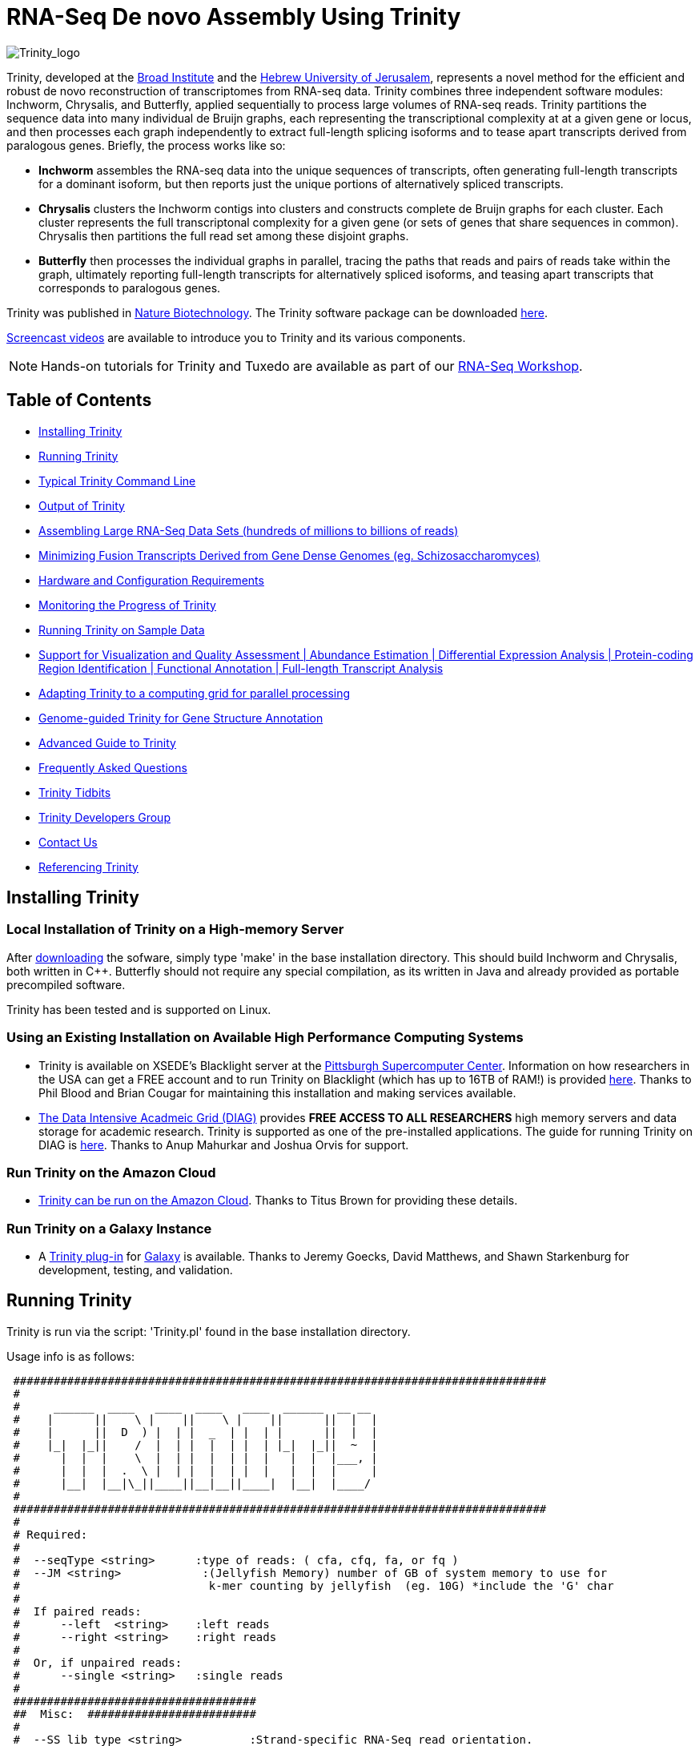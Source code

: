 = RNA-Seq De novo Assembly Using Trinity =

image:images/TrinityCompositeLogo.png["Trinity_logo", float="left"]

Trinity, developed at the http://www.broadinstitute.org[Broad Institute] and the http://www.cs.huji.ac.il[Hebrew University of Jerusalem], represents a novel method for the efficient and robust de novo reconstruction of transcriptomes from RNA-seq data. Trinity combines three independent software modules: Inchworm, Chrysalis, and Butterfly, applied sequentially to process large volumes of RNA-seq reads. Trinity partitions the sequence data into many individual de Bruijn graphs, each representing the transcriptional complexity at at a given gene or locus, and then processes each graph independently to extract full-length splicing isoforms and to tease apart transcripts derived from paralogous genes.  Briefly, the process works like so:

- *Inchworm* assembles the RNA-seq data into the unique sequences of transcripts, often generating full-length transcripts for a dominant isoform, but then reports just the unique portions of alternatively spliced transcripts.

- *Chrysalis* clusters the Inchworm contigs into clusters and constructs complete de Bruijn graphs for each cluster.  Each cluster represents the full transcriptonal complexity for a given gene (or sets of genes that share sequences in common).  Chrysalis then partitions the full read set among these disjoint graphs.

- *Butterfly* then processes the individual graphs in parallel, tracing the paths that reads and pairs of reads take within the graph, ultimately reporting full-length transcripts for alternatively spliced isoforms, and teasing apart transcripts that corresponds to paralogous genes.

Trinity was published in http://www.nature.com/nbt/journal/vaop/ncurrent/abs/nbt.1883.html[Nature Biotechnology].  The Trinity software package can be downloaded https://sourceforge.net/projects/trinityrnaseq/files/[here].

http://www.broadinstitute.org/partnerships/education/broade/trinity-screencast[Screencast videos] are available to introduce you to Trinity and its various components.


[NOTE]
Hands-on tutorials for Trinity and Tuxedo are available as part of our link:rnaseq_workshop.html[RNA-Seq Workshop].


== Table of Contents ==

- <<installation, Installing Trinity>>
- <<running_trinity, Running Trinity>>
- <<typical_usage, Typical Trinity Command Line>>
- <<trinity_output, Output of Trinity>>
- <<insilinorm, Assembling Large RNA-Seq Data Sets (hundreds of millions to billions of reads) >>
- <<jaccard_clip, Minimizing Fusion Transcripts Derived from Gene Dense Genomes (eg. Schizosaccharomyces) >>
- <<compute_requirements, Hardware and Configuration Requirements>>
- <<monitoring_trinity, Monitoring the Progress of Trinity>>
- <<sample_data, Running Trinity on Sample Data>>
- <<Downstream_analyses, Support for Visualization and Quality Assessment | Abundance Estimation | Differential Expression Analysis | Protein-coding Region Identification | Functional Annotation | Full-length Transcript Analysis>>
- <<Computing_Grid, Adapting Trinity to a computing grid for parallel processing>>
- link:genome_guided_trinity.html[Genome-guided Trinity for Gene Structure Annotation]
- link:advanced_trinity_guide.html[Advanced Guide to Trinity]
- link:trinity_faq.html[Frequently Asked Questions]
- <<trinity_tidbits, Trinity Tidbits>>
- <<trinity_developers, Trinity Developers Group>>
- <<contact_us, Contact Us>>
- <<referencing_trinity, Referencing Trinity>>


[[installation]]
== Installing Trinity ==

=== Local Installation of Trinity on a High-memory Server ===

After https://sourceforge.net/projects/trinityrnaseq/files/[downloading] the sofware, simply type 'make' in the base installation directory.  This should build Inchworm and Chrysalis, both written in C++.  Butterfly should not require any special compilation, as its written in Java and already provided as portable precompiled software.

Trinity has been tested and is supported on Linux.

=== Using an Existing Installation on Available High Performance Computing Systems ===

- Trinity is available on XSEDE's Blacklight server at the http://www.psc.edu/[Pittsburgh Supercomputer Center].  Information on how researchers in the USA can get a FREE account and to run Trinity on Blacklight (which has up to 16TB of RAM!) is provided http://trinity-use-on-blacklight-psc.wikispaces.com/Trinity+Usage+on+Blacklight[here]. Thanks to Phil Blood and Brian Cougar for maintaining this installation and making services available.

- http://diagcomputing.org/[The Data Intensive Acadmeic Grid (DIAG)] provides *FREE ACCESS TO ALL RESEARCHERS* high memory servers and data storage for academic research. Trinity is supported as one of the pre-installed applications. The guide for running Trinity on DIAG is http://wiki.diagcomputing.org/index.php/Trinity[here]. Thanks to Anup Mahurkar and Joshua Orvis for support.

=== Run Trinity on the Amazon Cloud ===

- http://ged.msu.edu/angus/metag-assembly-2011/running-trinity.html[Trinity can be run on the Amazon Cloud].  Thanks to Titus Brown for providing these details.

=== Run Trinity on a Galaxy Instance ===

- A https://bitbucket.org/galaxy/galaxy-dist/src/tip/tools/ngs_rna/trinity_all.xml[Trinity plug-in] for http://main.g2.bx.psu.edu/[Galaxy] is available.  Thanks to Jeremy Goecks, David Matthews, and Shawn Starkenburg for development, testing, and validation.


[[running_trinity]]
== Running Trinity ==

Trinity is run via the script: 'Trinity.pl' found in the base installation directory.

Usage info is as follows:

 ###############################################################################
 #
 #     ______  ____   ____  ____   ____  ______  __ __
 #    |      ||    \ |    ||    \ |    ||      ||  |  |
 #    |      ||  D  ) |  | |  _  | |  | |      ||  |  |
 #    |_|  |_||    /  |  | |  |  | |  | |_|  |_||  ~  |
 #      |  |  |    \  |  | |  |  | |  |   |  |  |___, |
 #      |  |  |  .  \ |  | |  |  | |  |   |  |  |     |
 #      |__|  |__|\_||____||__|__||____|  |__|  |____/
 #
 ###############################################################################
 #
 # Required:
 #
 #  --seqType <string>      :type of reads: ( cfa, cfq, fa, or fq )
 #  --JM <string>            :(Jellyfish Memory) number of GB of system memory to use for 
 #                            k-mer counting by jellyfish  (eg. 10G) *include the 'G' char 
 #
 #  If paired reads:
 #      --left  <string>    :left reads
 #      --right <string>    :right reads
 #
 #  Or, if unpaired reads:
 #      --single <string>   :single reads
 #
 ####################################
 ##  Misc:  #########################
 #
 #  --SS_lib_type <string>          :Strand-specific RNA-Seq read orientation.
 #                                   if paired: RF or FR,
 #                                   if single: F or R.   (dUTP method = RF)
 #                                   See web documentation.
 #
 #  --output <string>               :name of directory for output (will be
 #                                   created if it doesn't already exist)
 #                                   default( "trinity_out_dir" )
 #  --CPU <int>                     :number of CPUs to use, default: 2
 #  --min_contig_length <int>       :minimum assembled contig length to report
 #                                   (def=200)
 #  --jaccard_clip                  :option, set if you have paired reads and
 #                                   you expect high gene density with UTR
 #                                   overlap (use FASTQ input file format
 #                                   for reads).
 #                                   (note: jaccard_clip is an expensive
 #                                   operation, so avoid using it unless
 #                                   necessary due to finding excessive fusion
 #                                   transcripts w/o it.)
 #  
 #  --prep                          :Only prepare files (high I/O usage) and stop before kmer counting.
 #
 #  --no_cleanup                    :retain all intermediate input files.
 #  --full_cleanup                  :only retain the Trinity fasta file, rename as ${output_dir}.Trinity.fasta
 #
 #  --cite                          :get the Trinity literature citation and those of tools leveraged within.
#
 #  --version                       :reports Trinity version (BLEEDING_EDGE) and exits.
 #
 ####################################################
 # Inchworm and K-mer counting-related options: #####
 #
 #  --min_kmer_cov <int>           :min count for K-mers to be assembled by
 #                                  Inchworm (default: 1)
 #  --inchworm_cpu <int>           :number of CPUs to use for Inchworm, default is min(6, --CPU option)
 #
 ###################################
 # Chrysalis-related options: ######
 #
 #  --max_reads_per_graph <int>    :maximum number of reads to anchor within
 #                                  a single graph (default: 200000)
 #  --no_run_chrysalis             :stop Trinity after Inchworm and before
 #                                  running Chrysalis
 #  --no_run_quantifygraph         :stop Trinity just before running the
 #                                  parallel QuantifyGraph computes, to
 #                                  leverage a compute farm and massively
 #                                  parallel execution..
 #
 #####################################
 ###  Butterfly-related options:  ####
 #
 #  --bfly_opts <string>            :additional parameters to pass through to butterfly
 #                                   (see butterfly options: java -jar Butterfly.jar ).
 #  --max_number_of_paths_per_node <int>  :only most supported (N) paths are extended from node A->B,
 #                                         mitigating combinatoric path explorations. (default: 10)
 #  --group_pairs_distance <int>    :maximum length expected between fragment pairs (default: 500)
 #                                   (reads outside this distance are treated as single-end)
 #                                   
 #  --path_reinforcement_distance <int>   :minimum overlap of reads with growing transcript 
 #                                        path (default: PE: 75, SE: 25)
 #
 #  --no_triplet_lock               : do not lock triplet-supported nodes
 #
 #  --bflyHeapSpaceMax <string>     :java max heap space setting for butterfly
 #                                   (default: 20G) => yields command
 #                  'java -Xmx20G -jar Butterfly.jar ... $bfly_opts'
 #  --bflyHeapSpaceInit <string>    :java initial hap space settings for
 #                                   butterfly (default: 1G) => yields command
 #                  'java -Xms1G -jar Butterfly.jar ... $bfly_opts'
 #  --bflyGCThreads <int>           :threads for garbage collection
 #                                   (default, not specified, so java decides)
 #  --bflyCPU <int>                 :CPUs to use (default will be normal 
 #                                   number of CPUs; e.g., 2)
 #  --bflyCalculateCPU              :Calculate CPUs based on 80% of max_memory
 #                                   divided by maxbflyHeapSpaceMax
 #  --no_run_butterfly              :stops after the Chrysalis stage. You'll
 #                                   need to run the Butterfly computes
 #                                   separately, such as on a computing grid.
 #                  Then, concatenate all the Butterfly assemblies by running:
 #                  'find trinity_out_dir/ -name "*allProbPaths.fasta" 
 #                   -exec cat {} + > trinity_out_dir/Trinity.fasta'
 #
 #################################
 # Grid-computing options: #######
 #
 #  --grid_computing_module <string>  : Perl module in /Users/bhaas/SVN/trinityrnaseq/trunk/PerlLibAdaptors/ 
 #                                      that implements 'run_on_grid()' 
 #                                      for naively parallel cmds. (eg. 'BroadInstGridRunner')
 #
 #
 ###############################################################################
 #
 #  *Note, a typical Trinity command might be:
 #        Trinity.pl --seqType fq --JM 100G --left reads_1.fq  --right reads_2.fq --CPU 6
 #
 #     see: /Users/bhaas/SVN/trinityrnaseq/trunk/sample_data/test_Trinity_Assembly/
 #          for sample data and 'runMe.sh' for example Trinity execution
 #     For more details, visit: http://trinityrnaseq.sf.net
 #
 ###############################################################################



[NOTE]
Trinity performs best with strand-specific data, in which case sense and antisense transcripts can be resolved.  For protocols on strand-specific RNA-Seq, see: http://www.ncbi.nlm.nih.gov/pubmed/21943893[Borodina T, Adjaye J, Sultan M. A strand-specific library preparation protocol for RNA sequencing. Methods Enzymol. 2011;500:79-98. PubMed PMID: 21943893].


If you have strand-specific data, specify the library type.  There are four library types:

- Paired reads:
    * *RF*: first read (/1) of fragment pair is sequenced as anti-sense (reverse(*R*)), and second read (/2) is in the sense strand (forward(*F*)); typical of the dUTP/UDG sequencing method.
    * *FR*: first read (/1) of fragment pair is sequenced as sense (forward), and second read (/2) is in the antisense strand (reverse)

- Unpaired (single) reads:
    * *F*: the single read is in the sense (forward) orientation
    * *R*: the single read is in the antisense (reverse) orientation

By setting the *--SS_lib_type* parameter to one of the above, you are indicating that the reads are strand-specific.  By default, reads are treated as not strand-specific.

Other important considerations:

- Whether you use Fastq or Fasta formatted input files, be sure to keep the reads oriented as they are reported by Illumina, if the data are strand-specific. This is because, Trinity will properly orient the sequences according to the specified library type.  If the data are not strand-specific, now worries because the reads will be parsed in both orientations.

- If you have both paired and unpaired data, and the data are NOT strand-specific, you can combine the unpaired data with the left reads of the paired fragments.  Be sure that the unpaired reads have a /1 as a suffix to the accession value similarly to the left fragment reads.  The right fragment reads should all have /2 as the accession suffix.  Then, run Trinity using the --left and --right parameters as if all the data were paired.

- If you have multiple paired-end library fragment sizes, set the '--group_pairs_distance' according to the larger insert library.  Pairings that exceed that distance will be treated as if they were unpaired by the Butterfly process.  

- by setting the '--CPU option', you are indicating the maximum number of threads to be used by processes within Trinity. Note that Inchworm alone will be capped at 6 threads, since performance will not improve for this step beyond that setting)


[[typical_usage]]
== Typical Trinity Command Line == 

A typical Trinity command for assembling non-strand-specific RNA-seq data would be like so, running the entire process on a single high-memory server (aim for ~1G RAM per ~1M ~76 base Illumina paired reads, but often *much* less memory is required):

Run Trinity like so:

   Trinity.pl --seqType fq --JM 10G --left reads_1.fq  --right reads_2.fq --CPU 6

Example data and sample pipeline are provided and described <<sample_data, here>>.

[[trinity_output]]
== Output of Trinity ==

When Trinity completes, it will create a 'Trinity.fasta' output file in the 'trinity_out_dir/' output directory (or output directory you specify).  

Obtain basic stats for the number of transcripts, components, and contig N50 value by running:

  % $TRINITY_HOME/util/TrinityStats.pl trinity_out_dir/Trinity.fasta

   Total trinity transcripts:  9351
   Total trinity components:   8695
   Contig N50: 1585

After obtaining Trinity transcripts, there are <<Downstream_analyses, downstream processes available to further explore these data>>.


[[insilinorm]]
== Assembling Large RNA-Seq Data Sets (hundreds of millions to billions of reads) ==

If you have especially large RNA-Seq data sets involving many hundreds of millions of reads to billions of reads, consider performing an in silico normalization of the full data set using link:trinity_insilico_normalization.html[Trinity's in silico normalization utility].  Also, by applying the '--min_kmer_cov 2' parameter to Trinity.pl, only those kmers occurring at least twice will be assembled by Inchworm, which can both lower memory requirements and runtimes, but can slightly reduce senstivity for full-length transcript reconstruction. 


[[jaccard_clip]]
== Minimizing Fusion Transcripts Derived from Gene Dense Genomes (using --jaccard_clip)  ==

If your transcriptome RNA-seq data are derived from a gene-dense compact genome, such as from fungal genomes, where transcripts may often overlap in UTR regions, you can minimize fusion transcripts by leveraging the *--jaccard_clip* option if you have paired reads.  Trinity will examine the consistency of read pairings and fragment transcripts at positions that have little read-pairing support.  In expansive genomes of vertebrates and plants, this is unnecessary and not recommended.  In compact fungal genomes, it is highly recommended.  In addition to requiring paired reads, you must also have the http://bowtie-bio.sourceforge.net/index.shtml[Bowtie] short read aligner installed.  As part of this analysis, reads are aligned to the Inchworm contigs using Bowtie, and read pairings are examined across the Inchworm contigs, and contigs are clipped at positions of low pairing support.  These clipped Inchworm contigs are then fed into Chrysalis for downstream processing.  Be sure that your read names end with "/1" and "/2" for read name pairings to be properly recognized.

Note, by using strand-specific RNA-Seq data alone, you will greatly mitigate the incorrect fusion of minimally overlapping transcripts.

[[compute_requirements]]
== Hardware and Configuration Requirements ==

The Inchworm and Chrysalis steps can be memory intensive.  A basic recommendation is to have ~1G of RAM per ~1M pairs of Illumina reads. Simpler transcriptomes (lower eukaryotes) require less memory than more complex transcriptomes such as from vertebrates.  

If you are able to run the entire Trinity process on a single high-memory multi-core server, indicate the number of butterfly processes to run in parallel by the --CPU parameter. 

Our experience is that the entire process can require ~1/2 hour to one hour per million pairs of reads in the current implementation (see link:trinity_faq.html[FAQ]).  We're striving to improve upon both memory and time requirements.

If you are limited to the amount of time available for executing Trinity (due to artificially imposed limits on a shared computing resource), you can aim to run Trinity in separate stages, where subsequent stages resume from the previous ones.  To do so, include the following options for each of the stages:

- Stage 1: generate the kmer-catalog and run Inchworm:  '--no_run_chrysalis'
- Stage 2: Chrysalis clustering of inchworm contigs and mapping reads: '--no_run_quantifygraph'
- Stage 3: Chrysalis deBruijn graph construction: '--no_run_butterfly'
- Stage 4: Run butterfly, generate final Trinity.fasta file.  (exclude '--no_' options)



[[monitoring_trinity]]
== Monitoring the Progress of Trinity ==
Since Trinity can easily take several days to complete, it is useful to be able to monitor the process and to know at which stage (Inchworm, Chrysalis, Butterfly) Trinity is currently at.  There are a few general ways to do this:

- by running 'top', you'll be able to see which Trinity process is running and how much memory is being consumed.
- other downstream process will generate standard output.  Be sure to capture 'stdout' and 'stderr' when you run the Trinity.pl script.  The format for capturing both stdout and stderr depends on your SHELL.  Figure out what shell you have by running:

      env | grep SHELL

    Using tcsh:

         Trinity.pl ... opts ... > & run.log &

    Using bash:

        Trinity.pl ... opts ... > run.log 2>&1 &

You can then 'tail -f run.log' to follow the progress of the Trinity throughout the various stages.


[[sample_data]]
== Running Trinity on Sample Data ==

The Trinity software distribution includes sample data in the 'sample_data/test_Trinity_Assembly/' directory. Simply run the included 'runMe.sh' shell script to execute the Trinity assembly process with provided paired strand-specific Illumina data derived from mouse.  Running Trinity on the sample data requires <~2G of RAM and should run on an ordinary desktop/laptop computer.  Run as 'runMe.sh 1' to execute downstream analysis steps, including bowtie read alignment and RSEM-based abundance estimation, as described below.


[[Downstream_analyses]]
== Downstream Analyses ==

The following downstream analyses are supported as part of Trinity:

- link:analysis/read_alignment_visualization_QC.html[Aligning the RNA-seq reads back to the Trinity transcripts for visualization in IGV and assessing read representation by the Trinity-assembled transcriptome].
- link:analysis/abundance_estimation.html[Abundance estimation using RSEM].
- link:analysis/diff_expression_analysis.html[Using EdgeR and Bioconductor for analyzing differentially expressed transcripts].
- link:analysis/extract_proteins_from_trinity_transcripts.html[Extract likely protein-coding regions from Trinity transcripts using TransDecoder].
- http://trinotate.sf.net[Functionally annotate transcripts and coding regions with Trinotate].
- link:analysis/full_length_transcript_analysis.html[Full-length transcript analysis for model and non-model transcriptomes]

[[Computing_Grid]]
== Adapting Trinity to a computing grid for parallel processing of naively parallel steps ==

Trinity has many parallel-components, all of which can benefit from having multiple CPUs on a single server, but there are also cases such as in Chrysalis and Butterfly where tens of thousands to hundreds of thousands of commands can be executed in parallel, each having independent inputs and outputs.  These naively-parallel commands can be most efficiently computed in the context of a compute farm, submitting each of the commands (or batches of them) to individual nodes on the computing grid.  There are several different computing grid job management systems that are in common use, such as SGE or LSF.  To adapt Trinity to leveraging your computing grid, you would need to write an adaptor (in this case a Perl Module) that implements a method called 'run_on_grid()', accepting a list of commands to execute, and ensuring that all commands execute successfully.  This perl module would be installed in the '$TRINITYRNASEQROOT/PerlLibAdaptors/' directory, and the name of this module would be given to Trinity.pl as parameter '--grid_computing_module' .

As an example, we include the 'PerlLibAdaptors/BroadInstGridRunner.pm' which we use at the Broad and demonstrates how you might implement this interface.  Here, we first run all the commands maximally in parallel on LSF.  Those commands that fail (such as due to overblowing the memory limit or time limit) are then rerun directly on the high memory server (where Trinity.pl was executed) by using http://parafly.sf.net[ParaFly], which will allow for more memory and allow for more time to complete.  If all commands execute successfully, Trinity continues on to the next stage. If any failures are encountered, Trinity will stall, and you can resume it after you resolve whatever the problem might be.

[[advanced_guide]]
== Want to know more? ==

Visit the link:advanced_trinity_guide.html[Advanced Guide to Trinity] for more information regarding Trinity behavior, intermediate data files, and file formats.

[[faq]]
== Frequently Asked Questions ==

Visit the link:trinity_faq.html[Trinity FAQ] page.

[[trinity_tidbits]]
== Trinity Tidbits ==

- Trinity made the cover of the http://www.nature.com/nbt/journal/v29/n7/index.html[July 2011 NBT issue]. The Broad Institute's http://www.broadinstitute.org/blog/suite-tools-takes-flight[blog] has a story on how the Trinity project came together. Nir Friedman, one of the project PIs, has a http://nirfriedmanlab.blogspot.com/2011/07/behind-cover.html[blog entry] describing the developmental process underlying the NBT cover design.

- Trinity was shown to be the leading de novo transcriptome assembly tool as part of the http://www.the-dream-project.org/challanges/dream6-alternative-splicing-challenge[DREAM6 Alt-Splicing Challenge 2011]. Results were posted http://www.the-dream-project.org/result/alternative-splicing[here].  

- http://scholar.google.com/scholar?oi=bibs&hl=en&cites=14735674943942667509[Google Scholar] shows how Trinity is being used by the community.

[[trinity_developers]]
== Trinity Development Group ==

Trinity is currently being maintained as an open source software project, primarily by the following contributors:

- Josh Bowden, CSIRO
- Brian Couger, Oklahoma State University
- David Eccles, Max Planck Institute for Molecular Biomedicine, Münster
- Nir Friedman, Hebrew University (PI)
- Manfred Grabherr, Biomedical Centre in Uppsala, Broad Institute
- Brian Haas, Broad Institute
- Robert Henschel, Indiana University
- Matthias Lieber, Technische Universitat Dresden
- Matthew MacManes, Berkeley
- Joshua Orvis, Institute for Genome Sciences, Broad Institute
- Michael Ott, CSIRO
- Alexie Papanicolaou, CSIRO
- Nathalie Pochet, Broad Institute
- Aviv Regev, Broad Institute (PI)
- Moran Yassour, Hebrew University, Broad Institute
- Nathan Weeks, USDA-ARS
- Rick Westerman, Purdue University


Also, many valuable contributions come from the very active Trinity community via our mailing list (see below). 


[[contact_us]]
== Contact Us ==

Questions, suggestions, comments, etc?

Send email to https://sourceforge.net/mailarchive/forum.php?forum_name=trinityrnaseq-users[trinityrnaseq-users@lists.sf.net].

Subscribe to the email list https://lists.sourceforge.net/lists/listinfo/trinityrnaseq-users[here].


[[referencing_trinity]]
== Referencing Trinity ==

Trinity can be referenced as:

- Grabherr MG, Haas BJ, Yassour M, Levin JZ, Thompson DA, Amit I, Adiconis X, Fan L, Raychowdhury R, Zeng Q, Chen Z, Mauceli E, Hacohen N, Gnirke A, Rhind N,
di Palma F, Birren BW, Nusbaum C, Lindblad-Toh K, Friedman N, Regev A.
Full-length transcriptome assembly from RNA-seq data without a reference genome. 
http://www.nature.com/nbt/journal/vaop/ncurrent/abs/nbt.1883.html[Nat Biotechnol. 2011 May 15;29(7):644-52]. doi: 10.1038/nbt.1883. 
http://www.ncbi.nlm.nih.gov/pubmed/21572440[PubMed PMID: 21572440].

Performance tuning of Trinity is described in:

- Henschel R, Lieber M, Wu L, Nista, PM, Haas BJ, LeDuc R.  Trinity RNA-Seq assembler performance optimization. XSEDE 2012 Proceedings of the 1st Conference of the Extreme Science and Engineering Discovery Environment: Bridging from the eXtreme to the campus and beyond. http://dx.doi.org/10.1145/2335755.2335842[ISBN: 978-1-4503-1602-6 doi>10.1145/2335755.2335842].

A full list of references including Trinity, RSEM, and additional tools leveraged by Trinity can be obtained by running 'Trinity.pl --cite'.

